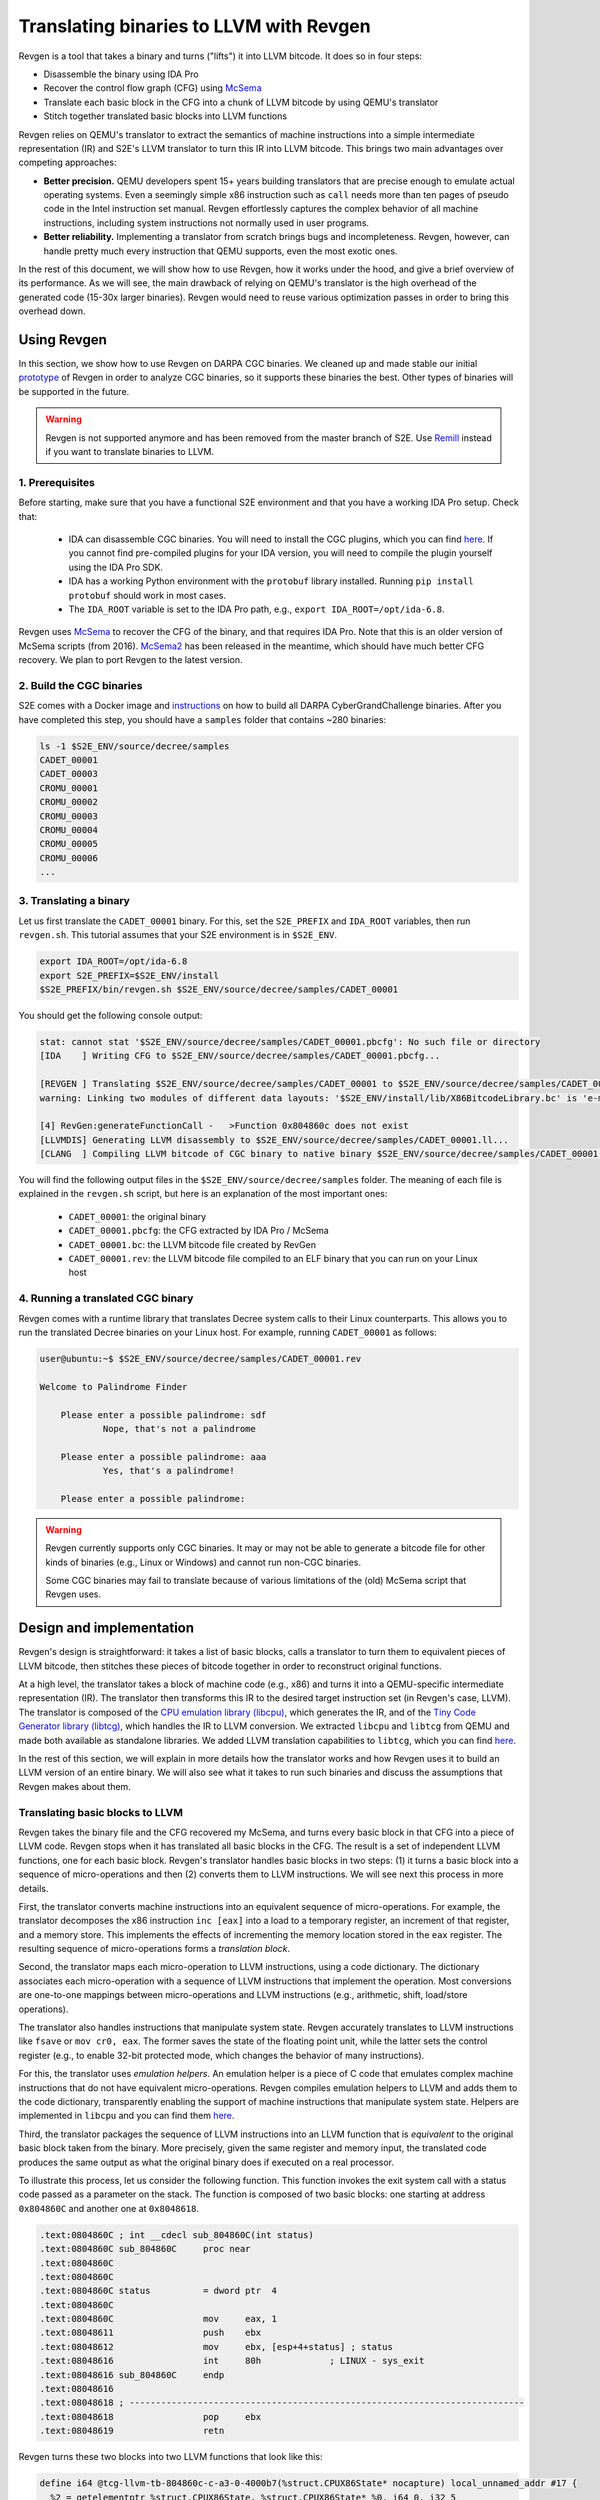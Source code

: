 ========================================
Translating binaries to LLVM with Revgen
========================================

Revgen is a tool that takes a binary and turns ("lifts") it into LLVM bitcode. It does so in four steps:

* Disassemble the binary using IDA Pro
* Recover the control flow graph (CFG) using `McSema <https://github.com/trailofbits/mcsema>`__
* Translate each basic block in the CFG into a chunk of LLVM bitcode by using QEMU's translator
* Stitch together translated basic blocks into LLVM functions

Revgen relies on QEMU's translator to extract the semantics of machine instructions into a simple intermediate
representation (IR) and S2E's LLVM translator to turn this IR into LLVM bitcode. This brings two main advantages over
competing approaches:

* **Better precision.** QEMU developers spent 15+ years building translators that are precise enough to
  emulate actual operating systems. Even a seemingly simple x86 instruction such as ``call`` needs more than ten pages
  of pseudo code in the Intel instruction set manual. Revgen effortlessly captures the complex behavior of all
  machine instructions, including system instructions not normally used in user programs.

* **Better reliability.** Implementing a translator from scratch brings bugs and incompleteness. Revgen, however,
  can handle pretty much every instruction that QEMU supports, even the most exotic ones.

In the rest of this document, we will show how to use Revgen, how it works under the hood, and give a brief overview of
its performance. As we will see, the main drawback of relying on QEMU's translator is the high overhead of the generated
code (15-30x larger binaries). Revgen would need to reuse various optimization passes in order to bring this
overhead down.


Using Revgen
============

In this section, we show how to use Revgen on DARPA CGC binaries. We cleaned up and made stable our initial `prototype
<http://dslab.epfl.ch/pubs/revgen.pdf>`__ of Revgen in order to analyze CGC binaries, so it supports these binaries the
best. Other types of binaries will be supported in the future.

.. warning::

  Revgen is not supported anymore and has been removed from the master branch of S2E.
  Use `Remill <https://github.com/lifting-bits/remill>`__ instead if you want to translate binaries to LLVM.


1. Prerequisites
----------------

Before starting, make sure that you have a functional S2E environment and that you have a working IDA Pro setup. Check
that:

    * IDA can disassemble CGC binaries. You will need to install the CGC plugins, which you can find
      `here <http://idabook.com/cgc/>`__. If you cannot find pre-compiled plugins for your IDA version, you will
      need to compile the plugin yourself using the IDA Pro SDK.

    * IDA has a working Python environment with the ``protobuf`` library installed.
      Running ``pip install protobuf`` should work in most cases.

    * The ``IDA_ROOT`` variable is set to the IDA Pro path, e.g., ``export IDA_ROOT=/opt/ida-6.8``.

Revgen uses `McSema <https://github.com/S2E/s2e/blob/master/tools/tools/scripts/ida/mcsema_get_cfg.py>`__ to recover
the CFG of the binary, and that requires IDA Pro. Note that this is an older version of McSema scripts
(from 2016). `McSema2 <https://github.com/trailofbits/mcsema>`__ has been released in the meantime, which should have
much better CFG recovery. We plan to port Revgen to the latest version.


2. Build the CGC binaries
-------------------------

S2E comes with a Docker image and `instructions <https://github.com/S2E/decree/blob/master/README.md>`__ on how to build
all DARPA CyberGrandChallenge binaries. After you have completed this step, you should have a ``samples`` folder that
contains ~280 binaries:

.. code-block:: bash

    ls -1 $S2E_ENV/source/decree/samples
    CADET_00001
    CADET_00003
    CROMU_00001
    CROMU_00002
    CROMU_00003
    CROMU_00004
    CROMU_00005
    CROMU_00006
    ...


3. Translating a binary
-----------------------

Let us first translate the ``CADET_00001`` binary. For this, set the ``S2E_PREFIX`` and ``IDA_ROOT`` variables,
then run ``revgen.sh``. This tutorial assumes that your S2E environment is in ``$S2E_ENV``.

.. code-block:: bash

    export IDA_ROOT=/opt/ida-6.8
    export S2E_PREFIX=$S2E_ENV/install
    $S2E_PREFIX/bin/revgen.sh $S2E_ENV/source/decree/samples/CADET_00001

You should get the following console output:

.. code-block:: console

    stat: cannot stat '$S2E_ENV/source/decree/samples/CADET_00001.pbcfg': No such file or directory
    [IDA    ] Writing CFG to $S2E_ENV/source/decree/samples/CADET_00001.pbcfg...

    [REVGEN ] Translating $S2E_ENV/source/decree/samples/CADET_00001 to $S2E_ENV/source/decree/samples/CADET_00001.bc...
    warning: Linking two modules of different data layouts: '$S2E_ENV/install/lib/X86BitcodeLibrary.bc' is 'e-m:e-p:32:32-f64:32:64-f80:32-n8:16:32-S128' whereas 'tcg-llvm' is 'e-m:e-i64:64-f80:128-n8:16:32:64-S128'

    [4] RevGen:generateFunctionCall -   >Function 0x804860c does not exist
    [LLVMDIS] Generating LLVM disassembly to $S2E_ENV/source/decree/samples/CADET_00001.ll...
    [CLANG  ] Compiling LLVM bitcode of CGC binary to native binary $S2E_ENV/source/decree/samples/CADET_00001.rev...

You will find the following output files in the ``$S2E_ENV/source/decree/samples`` folder.
The meaning of each file is explained in the ``revgen.sh`` script, but here is an explanation of the most important
ones:

    * ``CADET_00001``: the original binary
    * ``CADET_00001.pbcfg``: the CFG extracted by IDA Pro / McSema
    * ``CADET_00001.bc``: the LLVM bitcode file created by RevGen
    * ``CADET_00001.rev``: the LLVM bitcode file compiled to an ELF binary that you can run on your Linux host


4. Running a translated CGC binary
----------------------------------

Revgen comes with a runtime library that translates Decree system calls to their Linux counterparts. This allows
you to run the translated Decree binaries on your Linux host. For example, running ``CADET_00001`` as follows:

.. code-block:: console

    user@ubuntu:~$ $S2E_ENV/source/decree/samples/CADET_00001.rev

    Welcome to Palindrome Finder

        Please enter a possible palindrome: sdf
                Nope, that's not a palindrome

        Please enter a possible palindrome: aaa
                Yes, that's a palindrome!

        Please enter a possible palindrome:

.. warning::

    Revgen currently supports only CGC binaries. It may or may not be able to generate a bitcode file for other
    kinds of binaries (e.g., Linux or Windows) and cannot run non-CGC binaries.

    Some CGC binaries may fail to translate because of various limitations of the (old) McSema script that Revgen uses.


Design and implementation
=========================

Revgen's design is straightforward: it takes a list of basic blocks, calls a translator to turn them to equivalent
pieces of LLVM bitcode, then stitches these pieces of bitcode together in order to reconstruct original functions.

At a high level, the translator takes a block of machine code (e.g., x86) and turns it into a QEMU-specific intermediate
representation (IR). The translator then transforms this IR to the desired target instruction set (in Revgen's case,
LLVM). The translator is composed of the `CPU emulation library (libcpu)
<https://github.com/S2E/s2e/tree/master/libcpu>`__, which generates the IR, and of the `Tiny Code Generator library
(libtcg) <https://github.com/S2E/s2e/tree/master/libtcg>`__, which handles the IR to LLVM conversion. We extracted
``libcpu`` and ``libtcg`` from QEMU and made both available as standalone libraries. We added LLVM translation
capabilities to ``libtcg``, which you can find `here
<https://github.com/S2E/s2e/tree/master/libtcg/src/tcg-llvm.cpp>`__.

In the rest of this section, we will explain in more details how the translator works and how Revgen uses it to build an
LLVM version of an entire binary. We will also see what it takes to run such binaries and discuss the assumptions that
Revgen makes about them.


Translating basic blocks to LLVM
--------------------------------

Revgen takes the binary file and the CFG recovered my McSema, and turns every basic block in that CFG into a piece of
LLVM code. Revgen stops when it has translated all basic blocks in the CFG. The result is a set of independent LLVM
functions, one for each basic block. Revgen's translator handles basic blocks in two steps: (1) it turns a basic block
into a sequence of micro-operations and then (2) converts them to LLVM instructions. We will see next this process in
more details.

First, the translator  converts machine instructions into an equivalent sequence of micro-operations. For example, the
translator decomposes the x86 instruction ``inc [eax]`` into a load to a temporary register, an increment of that
register, and a memory store. This implements the effects of incrementing the memory location stored in the ``eax``
register. The resulting sequence of micro-operations forms a *translation block*.

Second, the translator maps each micro-operation to LLVM instructions, using a code dictionary. The dictionary
associates each micro-operation with a sequence of LLVM instructions that implement the operation. Most conversions are
one-to-one mappings between micro-operations and LLVM instructions (e.g., arithmetic, shift, load/store
operations).

The translator also handles instructions that manipulate system state. Revgen accurately translates to LLVM
instructions like ``fsave`` or ``mov cr0, eax``. The former saves the state of the floating point unit, while the latter
sets the control register (e.g., to enable 32-bit protected mode, which changes the behavior of many instructions).

For this, the translator uses *emulation helpers*. An emulation helper is a piece of C code that emulates complex
machine instructions that do not have equivalent micro-operations. Revgen compiles emulation helpers to LLVM and adds
them to the code dictionary, transparently enabling the support of machine instructions that manipulate system state.
Helpers are implemented in ``libcpu`` and you can find them `here
<https://github.com/S2E/s2e/tree/master/libcpu/src/target-i386>`__.

Third, the translator packages the sequence of LLVM instructions into an LLVM function that is *equivalent* to the
original basic block taken from the binary.  More precisely, given the same register and memory input, the translated
code produces the same output as what the original binary does if executed on a real processor.

To illustrate this process, let us consider the following function. This function invokes the exit system call
with a status code passed as a parameter on the stack. The function is composed of two basic blocks: one starting
at address ``0x804860C`` and another one at ``0x8048618``.


.. code-block:: asm

    .text:0804860C ; int __cdecl sub_804860C(int status)
    .text:0804860C sub_804860C     proc near
    .text:0804860C
    .text:0804860C
    .text:0804860C status          = dword ptr  4
    .text:0804860C
    .text:0804860C                 mov     eax, 1
    .text:08048611                 push    ebx
    .text:08048612                 mov     ebx, [esp+4+status] ; status
    .text:08048616                 int     80h             ; LINUX - sys_exit
    .text:08048616 sub_804860C     endp
    .text:08048616
    .text:08048618 ; ---------------------------------------------------------------------------
    .text:08048618                 pop     ebx
    .text:08048619                 retn


Revgen turns these two blocks into two LLVM functions that look like this:

.. code-block:: llvm

    define i64 @tcg-llvm-tb-804860c-c-a3-0-4000b7(%struct.CPUX86State* nocapture) local_unnamed_addr #17 {
      %2 = getelementptr %struct.CPUX86State, %struct.CPUX86State* %0, i64 0, i32 5

      ; mov eax, 1
      %3 = getelementptr %struct.CPUX86State, %struct.CPUX86State* %0, i64 0, i32 0, i64 0
      store i32 1, i32* %3, align 4

      ; push ebx
      %4 = getelementptr %struct.CPUX86State, %struct.CPUX86State* %0, i64 0, i32 0, i64 3
      %ebx = load i32, i32* %4, align 4, !s2e.pc !377
      %5 = getelementptr %struct.CPUX86State, %struct.CPUX86State* %0, i64 0, i32 0, i64 4
      %esp = load i32, i32* %5, align 4, !s2e.pc !377
      %6 = add i32 %esp, -4, !s2e.pc !378
      tail call void @__stl_mmu(i32 %6, i32 %ebx, i32 1), !s2e.pc !377

      ; mov ebx, [esp+4+status]
      store i32 %6, i32* %5, align 4
      %7 = add i32 %esp, 4, !s2e.pc !378
      %8 = tail call i32 @__ldl_mmu(i32 %7, i32 1), !s2e.pc !378
      store i32 %8, i32* %4, align 4

      ; int 0x80
      store i32 134514198, i32* %2, align 4
      tail call void @helper_raise_interrupt(i32 128, i32 2)
      ret i64 0
    }

    define i64 @tcg-llvm-tb-8048618-2-99-0-4000b7(%struct.CPUX86State* nocapture) local_unnamed_addr #17 {
      ; pop ebx
      %2 = getelementptr %struct.CPUX86State, %struct.CPUX86State* %0, i64 0, i32 5
      %3 = getelementptr %struct.CPUX86State, %struct.CPUX86State* %0, i64 0, i32 0, i64 4
      %esp = load i32, i32* %3, align 4, !s2e.pc !379
      %4 = tail call i32 @__ldl_mmu(i32 %esp, i32 1), !s2e.pc !379
      %5 = add i32 %esp, 4, !s2e.pc !380
      store i32 %5, i32* %3, align 4

      ; retn
      %6 = getelementptr %struct.CPUX86State, %struct.CPUX86State* %0, i64 0, i32 0, i64 3
      store i32 %4, i32* %6, align 4
      %7 = tail call i32 @__ldl_mmu(i32 %5, i32 1), !s2e.pc !380
      %8 = add i32 %esp, 8, !s2e.pc !380
      store i32 %8, i32* %3, align 4
      store i32 %7, i32* %2, align 4
      ret i64 0
    }

Each function takes a pointer to a ``CPUX86State`` structure. This structure models the CPU's register file. All machine
instructions are translated into LLVM instructions that operate on this CPU state structure.
To handle memory accesses, the translator emits calls to ``__stX_mmu`` and ``__ldX_mmu`` helpers. We will explain later
why the translator generates these instead of native LLVM load/store instructions. The ``int 0x80`` instruction is
complex and the translator calls the ``helper_raise_interrupt`` function to handle it.


Stitching basic blocks into functions
-------------------------------------

Now that Revgen created a set of LLVM functions that represent individual basic blocks of the binary,
it needs to assemble them into a bigger function that represents the original function of the binary.
This is straightforward: Revgen creates a new LLVM function and fills it with calls to the translated basic blocks.
So our example above would look like this:


.. code-block:: llvm

    define i64 @__revgen_sub_804860c_804860c() local_unnamed_addr #0 {
      %1 = getelementptr %struct.CPUX86State, %struct.CPUX86State* @myenv, i64 0
      br label %2

    ; <label>:2:                                      ; preds = %0
      %9 = call i64 @tcg-llvm-tb-804860c-c-a3-0-4000b7(%struct.CPUX86State* %1)
      br label %10

    ; <label>:3:                                     ; preds = %2
      %11 = call i64 @tcg-llvm-tb-8048618-2-99-0-4000b7(%struct.CPUX86State* %1)
      ret i64 %11
    }

``__revgen_sub_804860c_804860c`` is an LLVM function that represents the function called ``sub_804860c``
in the original binary.

Notice how basic blocks are connected together with branch instructions. The example above shows a simple case where
control goes directly from the first basic block to the second (which assumes that the ``int 0x80`` instruction actually
returns).

Handling basic blocks that have several successors is more complex. There can be as few as two successors for simple
direct conditional branches, and many more for switch statements. Luckily for Revgen, IDA Pro and McSema perform the
(very) complex task of computing successors. All Revgen does is read the program counter and call the basic block
associated with it, like this:

.. code-block:: c

    eip = tcg-llvm-tb-abc(env);

    if (eip == 0xabc) {
        tcg-llvm-tb-abc(env);
    } else if (eip == 0xdef) {
        tcg-llvm-tb-def(env);
    } else {
        abort();
    }

The call to ``abort()`` is important to terminate the translated program cleanly in case of unexpected program counters.
This may happen in cases where the binary's CFG was not recovered properly and the program modifies the program counter
to an unexpected value, e.g., in case of self modifying code.


As an exercise, open the ``CADET_00001.ll`` file that Revgen generated and try to find the translated basic blocks and
functions.


Assumptions
-----------

The current implementation of Revgen makes several assumptions about the input binary.

First, the binary is statically linked. Revgen does not currently handle calls to dynamically linked library functions.
An approach to handle calls is to read the emulated stack content and pass its data to LLVM call
instructions, as well as store the return values to the appropriate register (e.g., to ``env->regs[R_EAX]`` for x86
programs). Doing this requires to know the calling convention of the API and to assume that the API is not
sensitive to the aspect of the translated binary (dual stack, different program counters, etc.).

Second, an x86 binary runs in a 32/64-bit protected mode environment with a flat memory model and in user space. This is
important, as the translator may disassemble instructions differently depending on the execution mode. For example,
attempting to translate the x86 ``sysret`` instruction outside protected mode will cause the translator to emit a
general protection fault `exception
<https://github.com/S2E/s2e/tree/master/libcpu/src/target-i386/translate.c#L6934>`__,
aborting the translation process. This behavior is inherited from QEMU's dynamic binary translator. In general, binaries
should come with some sort of section headers describing which execution model they assume so that Revgen can configure
the translator properly.

Third, the input binary may not have self-modifying code. Removing this restriction would certainly be possible given
adequate runtime support, but in that case we would pretty much end up re-implementing QEMU. QEMU handles self-modifying
by detecting writes to code sections and re-translating modified code on the fly.


Running translated binaries
---------------------------

In the previous section, we have seen how Revgen translates machine code to LLVM. We will now see how to run it. This
requires linking the translated bitcode file with a run time that sets up the initial CPU state and provides
emulation helpers that resolve memory accesses and translate system calls.

**Initializing the CPU state.**
The runtime must first initialize the emulated CPU state, in particular the stack pointer register. The translated code
retains all the assumptions of the original binary about the stack layout. In particular, it assumes that local
variables, return addresses, and parameters are located at precise memory addresses when doing stack pointer arithmetic.
The runtime library preserves the original stack layout by using a dual-stack architecture.  There is one *native* stack
used by  the LLVM program and one *implicit* stack, whose pointer is stored in the CPU state structure (e.g.,
``env->regs[R_ESP]`` for x86) and which is manipulated by the translated code. The runtime
allocates the implicit stack and sets the implicit stack pointer before calling the main entry point of the program.

**Resolving pointer arithmetic.**
Revgen embeds a copy of the original binary in the translated binary in order to resolve accesses to its sections at
runtime. Revgen stores each section of the binary in a separate LLVM array. For example, if a program contains a
hard-coded load from address ``0x801234`` that is actually a load from offset ``0x1234`` of the data section, the
runtime will remap the access to the appropriate array. Revgen does not make any sophisticated attempt at lifting global
variables and therefore resorts to this kind of runtime patching.

**Translating system calls.**
For a program to be useful, it has to generally interact with its environment, which is done through system calls.
Depending on the system call flavor (interrupt, syscall, sysenter...), the translator generates a call to a specific
helper function. The runtime needs to implement that helper function so that it can translate the system call of the
original platform to that of the target platform (e.g., `Decree/CGC to vanilla Linux
<https://github.com/S2E/s2e/blob/master/tools/lib/X86RuntimeLibrary/Runtime.cpp#L534>`__). This is very similar to what
user emulation mode in QEMU does.


Evaluation
==========

Revgen produces a translated binary that is about 15-30x bigger than the original. This overhead is high for several
reasons:

1. Revgen does not attempt to perform any sort of optimizations. All it does is a straightforward translation
   of the binary to LLVM using QEMU's translator. It does not attempt to reconstruct variables, simplify
   stack accesses, recover function parameters, lift exceptions, etc.

2. Revgen wraps each memory access into a function call. This makes it simpler to run the translated binary,
   but results in a larger overhead because of the extra call instruction and possible inlining of that call.

3. Revgen embeds the entire original binary in the translated binary. This allows Revgen to correctly translate
   data memory accesses at run time, but doubles the size of the binary.


Ideally, all the above should be done statically during translation. This would make a standalone LLVM binary that can
be linked with the standard library and ran directly on any architecture. This requires much more complex lifting,
similar to what McSema does. An non-exhaustive list of needed tasks would be to lift local and global variables, recover
library function calls, support multi-threading, signals, `exceptions
<https://blog.trailofbits.com/2019/01/21/how-mcsema-handles-c-exceptions/>`__, long jumps, and many more. Proper lifting
would massively cut overhead because it would enable the LLVM toolchain to perform code optimization.
In its current state, the code generated by Revgen cannot be optimized by the compiler.


In the remainder of this section, you will find results for CGC binaries. You can generate the evaluation data using the
`revgen-gen-stats.sh <https://github.com/S2E/s2e/tree/master/tools/tools/scripts/revgen/revgen-gen-stats.sh>`__ script.
It computes the size of various output files as well as the time it takes to generate them. This data is useful to
benchmark Revgen. Here is a sample output of the script:

.. code-block:: console

    BinaryName      InputBinSize    RevgenBinSize   RevgenBcSize    CfgSize IdaTimeMs       RevgenTimeMs    CompileTimeMs
    CADET_00001     4352    93124   370160  10616   1606    3508    5527
    CADET_00003     4352    93124   370160  10616   2292    2348    5463
    CROMU_00001     14616   195040  645784  52420   5275    2929    13887
    CROMU_00002     18756   363416  782796  58706   5716    4138    19192
    ...

You can find the complete data in the ``cgc-binaries.stats`` in the `documentation
<https://github.com/S2E/s2e/tree/master/docs/src/Tutorials/Revgen>`__ repository. The bar chart below shows the size
overhead of binaries produced by Revgen by comparing the original and translated binary size. You can generate the chart
using this `script <https://github.com/S2E/s2e/blob/master/tools/tools/scripts/revgen/revgen-plot-stats.r>`__ (written
in `R <https://www.r-project.org/>`__).

.. image:: cgc-binaries.svg
